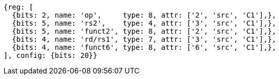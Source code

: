 //

[wavedrom, ,]

....
{reg: [
  {bits: 2, name: 'op',     type: 8, attr: ['2', 'src', 'C1'],},
  {bits: 5, name: 'rs2',    type: 4, attr: ['3', 'src', 'C1'],},
  {bits: 5, name: 'funct2', type: 8, attr: ['2', 'src', 'C1'],},
  {bits: 4, name: 'rd/rs1', type: 7, attr: ['3', 'src', 'C1'],},
  {bits: 4, name: 'funct6', type: 8, attr: ['6', 'src', 'C1'],},
], config: {bits: 20}} 
....